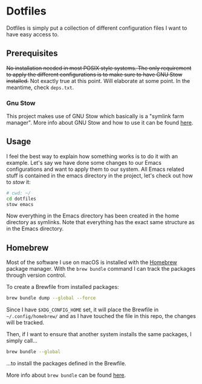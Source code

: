 * Dotfiles

Dotfiles is simply put a collection of different configuration files I want to have easy access to.

** Prerequisites

+No installation needed in most POSIX style systems. The only requirement to apply the different configurations is to make sure to have GNU Stow installed.+ Not exactly true at this point. Will elaborate at some point. In the meantime, check =deps.txt=.

*** Gnu Stow

This project makes use of GNU Stow which basically is a "symlink farm manager". More info about GNU Stow and how to use it can be found [[https://www.gnu.org/software/stow/][here]].

** Usage

I feel the best way to explain how something works is to do it with an example. Let's say we have done some changes to our Emacs configurations and want to apply them to our system. All Emacs related stuff is contained in the emacs directory in the project, let's check out how to /stow/ it:

#+begin_src sh
# cwd: ~/
cd dotfiles
stow emacs
#+end_src

Now everything in the Emacs directory has been created in the home directory as symlinks. Note that everything has the exact same structure as in the Emacs directory.

** Homebrew

Most of the software I use on macOS is installed with the [[https://brew.sh/][Homebrew]] package manager. With the =brew bundle= command I can track the packages through version control.

To create a Brewfile from installed packages:

#+begin_src sh
  brew bundle dump --global --force
#+end_src

Since I have =$XDG_CONFIG_HOME= set, it will place the Brewfile in =~/.config/homebrew/= and as I have touched the file in this repo, the changes will be tracked.

Then, if I want to ensure that another system installs the same packages, I simply call...

#+begin_src sh
  brew bundle --global
#+end_src

...to install the packages defined in the Brewfile.

More info about =brew bundle= can be found [[https://docs.brew.sh/Brew-Bundle-and-Brewfile][here]].
